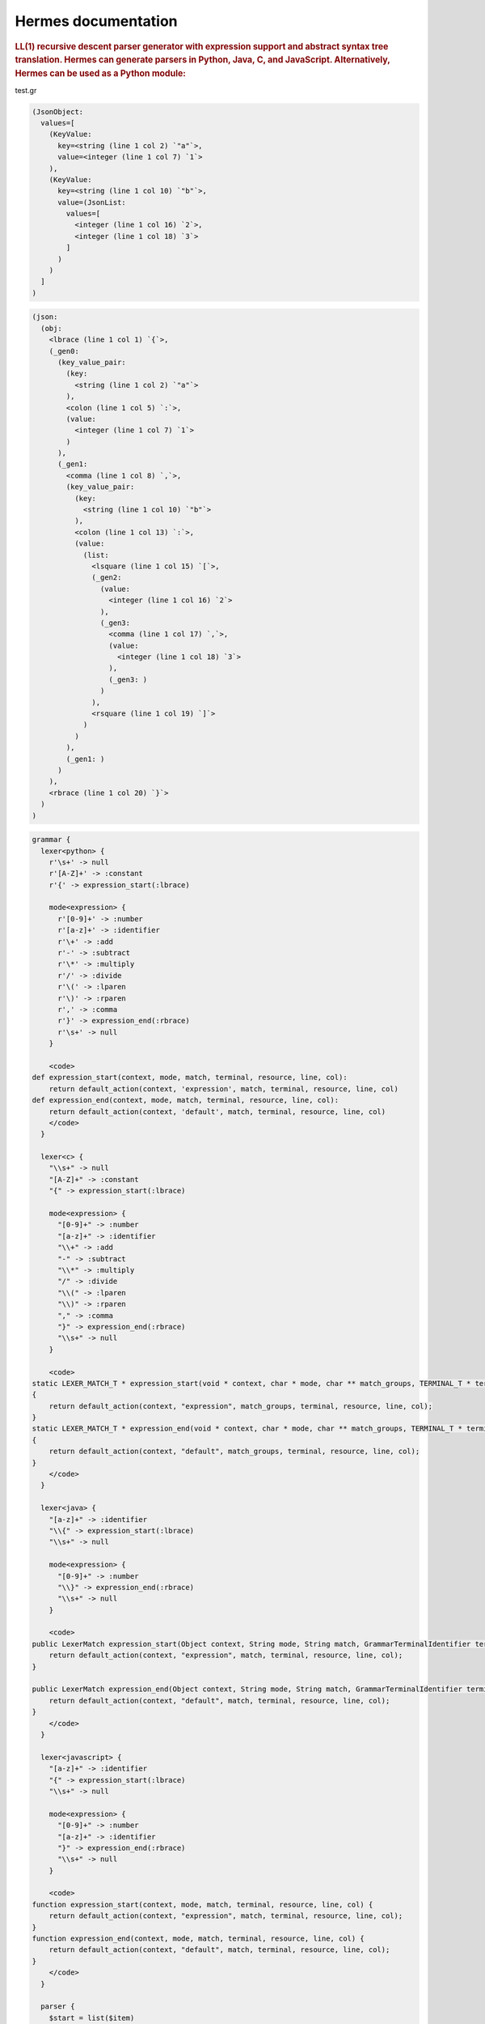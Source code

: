 
.. _index:

====================
Hermes documentation
====================

.. rubric:: LL(1) recursive descent parser generator with expression support and abstract syntax tree translation.  Hermes can generate parsers in Python, Java, C, and JavaScript.  Alternatively, Hermes can be used as a Python module:

test.gr

.. code-block:: hast

    (JsonObject:
      values=[
        (KeyValue:
          key=<string (line 1 col 2) `"a"`>,
          value=<integer (line 1 col 7) `1`>
        ),
        (KeyValue:
          key=<string (line 1 col 10) `"b"`>,
          value=(JsonList:
            values=[
              <integer (line 1 col 16) `2`>,
              <integer (line 1 col 18) `3`>
            ]
          )
        )
      ]
    )

.. code-block:: htree

    (json:
      (obj:
        <lbrace (line 1 col 1) `{`>,
        (_gen0:
          (key_value_pair:
            (key:
              <string (line 1 col 2) `"a"`>
            ),
            <colon (line 1 col 5) `:`>,
            (value:
              <integer (line 1 col 7) `1`>
            )
          ),
          (_gen1:
            <comma (line 1 col 8) `,`>,
            (key_value_pair:
              (key:
                <string (line 1 col 10) `"b"`>
              ),
              <colon (line 1 col 13) `:`>,
              (value:
                (list:
                  <lsquare (line 1 col 15) `[`>,
                  (_gen2:
                    (value:
                      <integer (line 1 col 16) `2`>
                    ),
                    (_gen3:
                      <comma (line 1 col 17) `,`>,
                      (value:
                        <integer (line 1 col 18) `3`>
                      ),
                      (_gen3: )
                    )
                  ),
                  <rsquare (line 1 col 19) `]`>
                )
              )
            ),
            (_gen1: )
          )
        ),
        <rbrace (line 1 col 20) `}`>
      )
    )

.. code-block:: hgr

    grammar {
      lexer<python> {
        r'\s+' -> null
        r'[A-Z]+' -> :constant
        r'{' -> expression_start(:lbrace)

        mode<expression> {
          r'[0-9]+' -> :number
          r'[a-z]+' -> :identifier
          r'\+' -> :add
          r'-' -> :subtract
          r'\*' -> :multiply
          r'/' -> :divide
          r'\(' -> :lparen
          r'\)' -> :rparen
          r',' -> :comma
          r'}' -> expression_end(:rbrace)
          r'\s+' -> null
        }

        <code>
    def expression_start(context, mode, match, terminal, resource, line, col):
        return default_action(context, 'expression', match, terminal, resource, line, col)
    def expression_end(context, mode, match, terminal, resource, line, col):
        return default_action(context, 'default', match, terminal, resource, line, col)
        </code>
      }

      lexer<c> {
        "\\s+" -> null
        "[A-Z]+" -> :constant
        "{" -> expression_start(:lbrace)

        mode<expression> {
          "[0-9]+" -> :number
          "[a-z]+" -> :identifier
          "\\+" -> :add
          "-" -> :subtract
          "\\*" -> :multiply
          "/" -> :divide
          "\\(" -> :lparen
          "\\)" -> :rparen
          "," -> :comma
          "}" -> expression_end(:rbrace)
          "\\s+" -> null
        }

        <code>
    static LEXER_MATCH_T * expression_start(void * context, char * mode, char ** match_groups, TERMINAL_T * terminal, char * resource, int line, int col)
    {
        return default_action(context, "expression", match_groups, terminal, resource, line, col);
    }
    static LEXER_MATCH_T * expression_end(void * context, char * mode, char ** match_groups, TERMINAL_T * terminal, char * resource, int line, int col)
    {
        return default_action(context, "default", match_groups, terminal, resource, line, col);
    }
        </code>
      }

      lexer<java> {
        "[a-z]+" -> :identifier
        "\\{" -> expression_start(:lbrace)
        "\\s+" -> null

        mode<expression> {
          "[0-9]+" -> :number
          "\\}" -> expression_end(:rbrace)
          "\\s+" -> null
        }

        <code>
    public LexerMatch expression_start(Object context, String mode, String match, GrammarTerminalIdentifier terminal, String resource, int line, int col) {
        return default_action(context, "expression", match, terminal, resource, line, col);
    }

    public LexerMatch expression_end(Object context, String mode, String match, GrammarTerminalIdentifier terminal, String resource, int line, int col) {
        return default_action(context, "default", match, terminal, resource, line, col);
    }
        </code>
      }

      lexer<javascript> {
        "[a-z]+" -> :identifier
        "{" -> expression_start(:lbrace)
        "\\s+" -> null

        mode<expression> {
          "[0-9]+" -> :number
          "[a-z]+" -> :identifier
          "}" -> expression_end(:rbrace)
          "\\s+" -> null
        }

        <code>
    function expression_start(context, mode, match, terminal, resource, line, col) {
        return default_action(context, "expression", match, terminal, resource, line, col);
    }
    function expression_end(context, mode, match, terminal, resource, line, col) {
        return default_action(context, "default", match, terminal, resource, line, col);
    }
        </code>
      }

      parser {
        $start = list($item)
        $item = :constant | :lbrace $e :rbrace -> $1
        $e = parser<expression> {
          (*:left) $e = $e :add $e -> Add(lhs=$0, rhs=$2)
          (-:left) $e = $e :subtract $e -> Subtract(lhs=$0, rhs=$2)
          (*:left) $e = $e :multiply $e -> Multiply(lhs=$0, rhs=$2)
          (-:left) $e = $e :divide $e -> Divide(lhs=$0, rhs=$2)
          (-:left) $e = :identifier <=> :lparen list($e, :comma) :rparen -> FunctionCall( name=$$, params=$2 )
          (*:unary) $e = :subtract $e -> UMinus(arg=$1)
          $e = :lparen $e :rparen -> $1
          $e = :identifier
          $e = :number
        }
      }
    }


parser.py

.. code-block:: python

    >>> import hermes
    >>> with open('test.gr') as fp:
    ...     json_parser = hermes.compile(fp)
    ...
    >>> tree = json_parser.parse('{"a": 1, "b": [2,3]}')
    >>> print(tree.dumps(indent=2))
    (json:
      (obj:
        <lbrace (line 1 col 1) `{`>,
        (_gen0:
          (key_value_pair:
            (key:
              <string (line 1 col 2) `"a"`>
            ),
            <colon (line 1 col 5) `:`>,
            (value:
              <integer (line 1 col 7) `1`>
            )
          ),
          (_gen1:
            <comma (line 1 col 8) `,`>,
            (key_value_pair:
              (key:
                <string (line 1 col 10) `"b"`>
              ),
              <colon (line 1 col 13) `:`>,
              (value:
                (list:
                  <lsquare (line 1 col 15) `[`>,
                  (_gen2:
                    (value:
                      <integer (line 1 col 16) `2`>
                    ),
                    (_gen3:
                      <comma (line 1 col 17) `,`>,
                      (value:
                        <integer (line 1 col 18) `3`>
                      ),
                      (_gen3: )
                    )
                  ),
                  <rsquare (line 1 col 19) `]`>
                )
              )
            ),
            (_gen1: )
          )
        ),
        <rbrace (line 1 col 20) `}`>
      )
    )
    >>> print(tree.toAst().dumps(indent=2))
    (JsonObject:
      values=[
        (KeyValue:
          key=<string (line 1 col 2) `"a"`>,
          value=<integer (line 1 col 7) `1`>
        ),
        (KeyValue:
          key=<string (line 1 col 10) `"b"`>,
          value=(JsonList:
            values=[
              <integer (line 1 col 16) `2`>,
              <integer (line 1 col 18) `3`>
            ]
          )
        )
      ]
    )
    >>>
